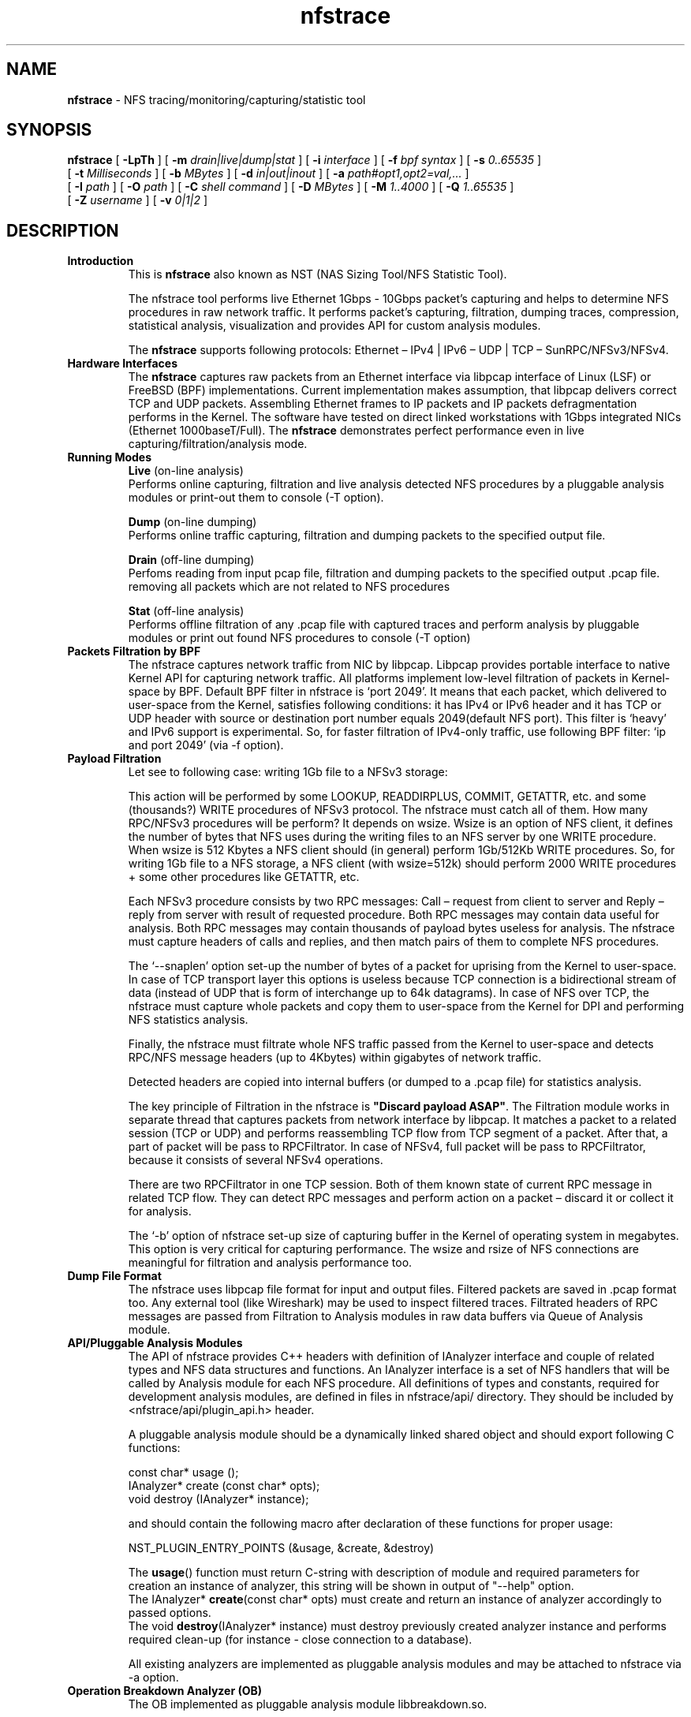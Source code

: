 .\"
.\" nfstrace(8)
.\" 
.\" Author: Alexey Costroma 
.\" 
.\" Copyright (c) 2014 EPAM Systems
.\" 
.\" This file is part of Nfstrace.
.\" 
.\" Nfstrace is free software: you can redistribute it and/or modify
.\" it under the terms of the GNU General Public License as published by
.\" the Free Software Foundation, version 2 of the License.
.\" 
.\" Nfstrace is distributed in the hope that it will be useful,
.\" but WITHOUT ANY WARRANTY; without even the implied warranty of
.\" MERCHANTABILITY or FITNESS FOR A PARTICULAR PURPOSE.  See the
.\" GNU General Public License for more details.
.\" 
.\" You should have received a copy of the GNU General Public License
.\" along with Nfstrace.  If not, see <http://www.gnu.org/licenses/>.
.\" 
.TH nfstrace 8 "24 September 2014" "version 0.3"
.\" --------------------- NAME -----------------------------------
.SH NAME
.B nfstrace
\- NFS tracing/monitoring/capturing/statistic tool
.\" --------------------- SYNOPSIS -------------------------------
.SH SYNOPSIS
.B nfstrace
[
.B \-LpTh
] [
.B \-m
.I drain|live|dump|stat
] [
.B \-i
.I interface
] [
.B \-f
.I bpf syntax
] [
.B \-s
.I 0..65535
]
.br
[
.B \-t
.I Milliseconds
] [
.B \-b
.I MBytes 
] [
.B \-d
.I in|out|inout
] [
.B \-a
.I path#opt1,opt2=val,...
]
.br
[
.B \-I
.I path
] [
.B \-O
.I path
] [
.B \-C
.I shell command
] [
.B \-D
.I MBytes
] [
.B \-M
.I 1..4000
] [
.B \-Q
.I 1..65535
]
.br
[
.B \-Z
.I username 
] [
.B \-v
.I 0|1|2 
]
.\" --------------------- DESCRIPTION ----------------------------
.SH DESCRIPTION
.TP
\fBIntroduction\fR
This is \fBnfstrace\fR also known as NST (NAS Sizing Tool/NFS Statistic Tool).
.IP
The nfstrace tool performs live Ethernet 1Gbps - 10Gbps packet’s capturing and helps to determine NFS procedures in raw network traffic. It performs packet’s capturing, filtration, dumping traces, compression, statistical analysis, visualization and provides API for custom analysis modules.
.IP
The \fBnfstrace\fR supports following protocols: Ethernet – IPv4 | IPv6 – UDP | TCP – SunRPC/NFSv3/NFSv4.
.TP
\fBHardware Interfaces\fR
The \fBnfstrace\fR captures raw packets from an Ethernet interface via libpcap interface of Linux (LSF) or FreeBSD (BPF) implementations. Current implementation makes assumption, that libpcap delivers correct TCP and UDP packets. Assembling Ethernet frames to IP packets and IP packets defragmentation performs in the Kernel. The software have tested on direct linked workstations with 1Gbps integrated NICs (Ethernet 1000baseT/Full).
The \fBnfstrace\fR demonstrates perfect performance even in live capturing/filtration/analysis mode.
.TP
\fBRunning Modes\fR
\fBLive\fR
(on-line analysis)
.br
Performs online capturing, filtration and live analysis detected NFS procedures by a pluggable analysis modules or print-out them to console (-T option).
.IP
\fBDump\fR
(on-line dumping)
.br
Performs online traffic capturing, filtration and dumping packets to the specified output file.
.IP
\fBDrain\fR
(off-line  dumping)
.br
Perfoms reading from input pcap file, filtration and dumping packets to the specified output .pcap file. removing all packets which are not related to NFS procedures
.IP
\fBStat\fR
(off-line analysis)
.br
Performs offline filtration of any .pcap file with captured traces and perform analysis by pluggable modules or print out found NFS procedures to console (-T option)
.
.TP
\fBPackets Filtration by BPF\fR
The nfstrace captures network traffic from NIC by libpcap. Libpcap provides portable interface to native Kernel API for capturing network traffic. All platforms implement low-level filtration of packets in Kernel-space by BPF. Default BPF filter in nfstrace is ‘port 2049’. It means that each packet, which delivered to user-space from the Kernel, satisfies following conditions: it has IPv4 or IPv6 header and it has TCP or UDP header with source or destination port number equals 2049(default NFS port). This filter is ‘heavy’ and IPv6 support is experimental. So, for faster filtration of IPv4-only traffic, use following BPF filter: ‘ip and port 2049’ (via -f option).
.TP
\fBPayload Filtration\fR
Let see to following case: writing 1Gb file to a NFSv3 storage:

This action will be performed by some LOOKUP, READDIRPLUS, COMMIT, GETATTR, etc. and some (thousands?) WRITE procedures of NFSv3 protocol. The nfstrace must catch all of them. How many RPC/NFSv3 procedures will be perform? It depends on wsize. Wsize is an option of NFS client, it defines the number of bytes that NFS uses during the writing files to an NFS server by one WRITE procedure. When wsize is 512 Kbytes a NFS client should (in general) perform 1Gb/512Kb WRITE procedures. So, for writing 1Gb file to a NFS storage, a NFS client (with wsize=512k) should perform 2000 WRITE procedures + some other procedures like GETATTR, etc.

Each NFSv3 procedure consists by two RPC messages: Call – request from client to server and Reply – reply from server with result of requested procedure. Both RPC messages may contain data useful for analysis. Both RPC messages may contain thousands of payload bytes useless for analysis. The nfstrace must capture headers of calls and replies, and then match pairs of them to complete NFS procedures.

The ‘\-\-snaplen’ option set\-up the number of bytes of a packet for uprising from the Kernel to user-space. In case of TCP transport layer this options is useless because TCP connection is a bidirectional stream of data (instead of UDP that is form of interchange up to 64k datagrams). In case of NFS over TCP, the nfstrace must capture whole packets and copy them to user-space from the Kernel for DPI and performing NFS statistics analysis.

Finally, the nfstrace must filtrate whole NFS traffic passed from the Kernel to user-space and detects RPC/NFS message headers (up to 4Kbytes) within gigabytes of network traffic.

Detected headers are copied into internal buffers (or dumped to a .pcap file) for statistics analysis.

The key principle of Filtration in the nfstrace is \fB\(dqDiscard payload ASAP\(dq\fR.
The Filtration module works in separate thread that captures packets from network interface by libpcap. It matches a packet to a related session (TCP or UDP) and performs reassembling TCP flow from TCP segment of a packet. After that, a part of packet will be pass to RPCFiltrator. In case of NFSv4, full packet will be pass to RPCFiltrator, because it consists of several NFSv4 operations.

There are two RPCFiltrator in one TCP session. Both of them known state of current RPC message in related TCP flow. They can detect RPC messages and perform action on a packet – discard it or collect it for analysis.

The ‘-b’ option of nfstrace set-up size of capturing buffer in the Kernel of operating system in megabytes. This option is very critical for capturing performance.
The wsize and rsize of NFS connections are meaningful for filtration and analysis performance too.
.TP
\fBDump File Format\fR
The nfstrace uses libpcap file format for input and output files. Filtered packets are saved in .pcap format too. Any external tool (like Wireshark) may be used to inspect filtered traces. Filtrated headers of RPC messages are passed from Filtration to Analysis modules in raw data buffers via Queue of Analysis module.
.TP
\fBAPI/Pluggable Analysis Modules\fR
The API of nfstrace provides C++ headers with definition of IAnalyzer interface and couple of related types and NFS data structures and functions. An IAnalyzer interface is a set of NFS handlers that will be called by Analysis module for each NFS procedure. All definitions of types and constants, required for development analysis modules, are defined in files in nfstrace/api/ directory. They should be included by <nfstrace/api/plugin_api.h> header.
.IP
A pluggable analysis module should be a dynamically linked shared object and should export following C functions:
.IP
const char* usage ();
.br
IAnalyzer*  create (const char* opts);
.br
void        destroy (IAnalyzer* instance);
.IP
and should contain the following macro after declaration of these functions for proper usage:
.IP
NST_PLUGIN_ENTRY_POINTS (&usage, &create, &destroy)
.IP
The \fBusage\fR() function must return C-string with description of module and required parameters for creation an instance of analyzer, this string will be shown in output of \(dq\-\-help\(dq option.
.br
The IAnalyzer* \fBcreate\fR(const char* opts) must create and return an instance of analyzer accordingly to passed options.
.br
The void \fBdestroy\fR(IAnalyzer* instance) must destroy previously created analyzer instance and performs required clean\-up (for instance \- close connection to a database).
.IP
All existing analyzers are implemented as pluggable analysis modules and may be attached to nfstrace via \-a option.
.TP
.B Operation Breakdown Analyzer (OB)
The OB implemented as pluggable analysis module libbreakdown.so.

The NFS procedure latency have calculate as difference between timestamp of come\-in last TCP or UDP packet of header of RPC/NFS reply-message and timestamp of come\-in last TCP or UDP packet of header of related NFS call\-message.

Standard Deviation of latency may be calculate by two algorithms. Two-pass algorithm generates correct standard deviation value but requires a lot of memory for storage all latencies till final computation. One-pass algorithm is memory-efficient but it can accumulate computation error in case of large number of small latencies. OB implements both algorithms. They may be chosen by passing parameter while attaching OB analyzer to nfstrace.

MEM means Knuth’s one-pass algorithm. ACC means stable two-pass algorithm. ACC is default.

.B (see examples)
.TP
\fBSecurity\fR
For security purposes it is highly recommended to use \fB\-\-droproot\fR=username option.
.\" --------------------- OPTIONS --------------------------------
.SH OPTIONS
Nfstrace can usually be run without arguments and will obtain useful results. However, for those occasions when the defaults are not good enough, the following options are provided:
.TP
\fB\-m, \-\-mode=\fRlive|dump|drain|stat
.IP
Set running mode. (see description above)
 (default:live)
.TP
\fB\-i, \-\-interface=\fRINTERFACE
.IP
Listen interface, it is required for live and dump modes.
 (default:PCAP-DEFAULT)
.TP
\fB\-f, \-\-filtration=\fRBPF
.IP
A packet filtration in libpcap BPF syntax.
 (default:port 2049)
.TP
\fB\-s, \-\-snaplen=\fR0..65535
.IP
Max length of raw captured packet. May be used ONLY FOR UDP.
 (default:65536)
.TP
\fB\-t, \-\-timeout=\fRMilliseconds
.IP
Set the read timeout that will be used on a capture.
 (default:100)
.TP
\fB\-b, \-\-bsize=\fRMBytes
.IP
Size of capturing kernel buffer.
 (default:20)
.TP
\fB\-p, \-\-promisc\fR
.IP
Put the interface into promiscuous mode.
 (default:true)
.TP
\fB\-d, \-\-direction=\fRin|out|inout
.IP
Set the direction for which packets will be captured.
 (default:inout)
.TP
\fB\-a, \-\-analysis=\fRPATH#opt1,opt2=val,...
.IP
Specify path to analysis module and set desired options.
 (default:)
.TP
\fB\-I, \-\-ifile=\fRPATH
.IP
Input file for stat mode, the '-' means stdin.
 (default:PROGRAMNAME-BPF.pcap)
.TP
\fB\-O, \-\-ofile=\fRPATH
.IP
Output file for dump mode, the '-' means stdout.
 (default:PROGRAMNAME-BPF.pcap)
.TP
\fB\-C, \-\-command=\fR"shell command"
.IP
Execute command for each dumped file.
 (default:)
.TP
\fB\-D, \-\-dump-size=\fRMBytes
.IP
Size of dumping file portion, 0 = no limit.
 (default:0)
.TP
\fB\-L, \-\-list\fR
.IP
List all available network interfaces.
The -L flag will not be supported if nfstrace was built with an older version of libpcap that lacks the pcap_findalldevs() function.
 (default:false)
.TP
\fB\-M, \-\-msg-header=\fR1..4000
.IP
RPC message will be truncated to this limit in bytes before passing to Analysis.
 (default:512)
.TP
\fB\-Q, \-\-qcapacity=\fR1..65535
.IP
Initial queue capacity of RPC messages.
 (default:4096)
.TP
\fB\-T, \-\-trace\fR
.IP
Print collected NFSv3 procedures, true if no modules were passed(by -a).
 (default:false)
.TP
\fB\-Z, \-\-droproot=\fRusername
.IP
Drops root privileges, after opening the capture device, but before reading from it.
 (default:)
.TP
\fB\-v, \-\-verbose=\fR0|1|2
.IP
Level of print out additional information.
 (default:1)
.TP
\fB\-h, \-\-help\fR
.IP
Print this help message and usage for modules passed via -a options, then exit.
 (default:false)
.\" --------------------- EXAMPLES -------------------------------
.SH EXAMPLES
.TP
Live capture NFS traffic over TCP or UDP to port 2049 from enp0s25 network interface, print out full information about filtered NFS procedures to console, analyze filtered packets by Operation Breakdown analyzer, dump packets with NFS traffic to dump.pcap file and drop root priveleges to user.
.B $ sudo nfstrace \-\-mode=dump \-\-interface enp0s25 \-\-filtration=\(dqip and port 2049\(dq -\-analysis libbreakdown.so \-\-trace \-\-verbose 2 \-O dump.pcap \-\-droproot user
.TP
Off\-line analysis of previously captured eth\-ipv4\-tcp\-nfsv4.pcap and analyze by Operation Breakdown analyzer
.B $ nfstrace \-\-mode=stat \-\-analysis libbreakdown.so \-\-ifile ./eth\-ipv4\-tcp\-nfsv4.pcap \-\-trace \-\-verbose 2
.TP
Plot graphical representation of data collected by Operation Breakdown analyzer via gnuplot utility.
.B $ bzcat ../traces/2sessions-tcp-wsize32k-tcp-wsize512k.pcap.bz2 | ./nfstrace -m stat \-I \- \-a ./analyzers/libbreakdown.so ./analyzers/nst.sh \-a ./analyzers/breakdown.plt \-d . \-p 'breakdown*.dat' \-v
.TP
Compression:
The compression and decompression performs by external tools. It is very similar to tcpdump \-z option:
.IP
.B $ sudo ./nfstrace --mode=dump -i eth0 -f \(dqip and port 2049\(dq \-O dump.pcap \-\-dump-size=10 \-C \(dqbzip2 \-f \-9\(dq
.IP
This command run nfstrace in dumping mode (\-\-mode=dump). Capturing from network interface requires super-user privileges, so \– sudo. In this mode, the application performs live capturing packets from network interface eth0 (\-i eth0) and filtration NFS procedures (calls + replies). Then it dumps filtered packets that contains RPC/NFS headers (or parts of these headers). Filtration in the Kernel performs by BPF filter (\-f \(dqip and port 2049\(dq). It means that we are interested in any TCP or UDP packets send to or from port 2049(default port for NFS servers) over IPv4. This command specifies the output file dump.pcap (-O dump.pcap). In case of the output file will be huge (tons of Mb) it will be divided to parts by 10Mb (\-\-dump-size=10).

When the part’s dumping is compete, the dumping will be continued to another file (dump.pcap\-1, dump.pcap\-2, … dump.pcap\-N) and nfstrace spawns child process (by fork() & exec() calls) that executes command (passed by \-C \(dqbzip2 \-f \-9\(dq) \(dqbzip2 \-f \-9 dump.pcap\(dq over each dumped part.

After dumping interruption via Control\-C(SIGINT) the application closes with flushing captured data and we get a set of compressed parts of filtered traffic:
 
.B $ ls \-la
.br
total 1780
.br
drwxrwxr\-x  6 nst  nst    4096 Apr  3 13:46 .
.br
drwxrwxr-x 10 nst  nst    4096 Mar 27 13:49 ..
.br
\-rw\-r\-\-r\-\-  1 root root  79711 Apr  3 13:46 dump.pcap\-10.bz2
.br
\-rw\-r\-\-r\-\-  1 root root 128455 Apr  3 13:45 dump.pcap\-1.bz2
.br
\-rw\-r\-\-r\-\-  1 root root 129402 Apr  3 13:45 dump.pcap\-2.bz2
.br
\-rw\-r\-\-r\-\-  1 root root 132811 Apr  3 13:45 dump.pcap\-3.bz2
.br
\-rw\-r\-\-r\-\-  1 root root 127140 Apr  3 13:45 dump.pcap\-4.bz2
.br
\-rw\-r\-\-r\-\-  1 root root 130819 Apr  3 13:45 dump.pcap\-5.bz2
.br
\-rw\-r\-\-r\-\-  1 root root 135586 Apr  3 13:45 dump.pcap\-6.bz2
.br
\-rw\-r\-\-r\-\-  1 root root 130894 Apr  3 13:45 dump.pcap\-7.bz2
.br
\-rw\-r\-\-r\-\-  1 root root 129277 Apr  3 13:45 dump.pcap\-8.bz2
.br
\-rw\-r\-\-r\-\-  1 root root 129772 Apr  3 13:46 dump.pcap\-9.bz2
.br
\-rw\-r\-\-r\-\-  1 root root 127589 Apr  3 13:45 dump.pcap.bz2 
.br

These compressed parts have filtered data and may be join to one .pcap file by: 

.B $ ls dump.pcap*.bz2 | sort \-n \-t \- \-k 2 | xargs bzcat > dump.pcap

The ls and sort commands sort file names of parts right order and a pipe passes them to bzcat tool to decompressing parts to one huge file dump.pcap.
dump.pcap file may be open in any external tool that know .pcap format, f.e. – Wireshark. Only the dump.pcap.bz2 has .pcap file header, other parts have only data and they are not be recognized as .pcap file by external tool.
The compressed parts of dump can be decompressed by bzcat tool to stdin of nfsrace for offline analysis by an analyzer module or prints-out to console:
 
.B $ ls dump.pcap*.bz2 | sort -n \-t \- \-k 2 | xargs bzcat | ./nfstrace \-\-mode=stat \-I \- \-T

This command runs bzcat tool, which decompress parts, merges them to one stream and put in to a pipe. Nfstrace runs in statistic mode (\-\-mode=stat) for reading data from that pipe via stdin (\-I \-) and prints (by \-T) all detected NFS procedures (call+reply) to console:
.br
…
.br
10.6.137.109:876 \-\-> 10.6.137.113:2049 [UDP] WRITE
.br
        CALL  [ file: 10007010...9335c1f4 offset: 2024476672 count: 32768 stable: UNSTABLE ]
.br
        REPLY [ status: OK ]
.br
10.6.137.109:876 \-\-> 10.6.137.113:2049 [UDP] COMMIT
.br
        CALL  [ file: 10007010...9335c1f4 offset: 0 count: 0 ]
.br
        REPLY [ status: OK ]
.br
...
.br
The \-\-verbose=2 option enables whole output:
.br
...
.br
10.6.137.109:876 \-\-> 10.6.137.113:2049 [UDP] XID: 3875993544 RPC version: 2 RPC program: 100003 version: 3 WRITE
.br
        CALL  [ file: 10007010ad108000000000002b960d115ac704d6c92360d50abcf7f8921080009335c1f4 offset: 2024476672 count: 32768 stable: UNSTABLE data: skipped on filtration ]
.br
        REPLY [ status: OK file_wcc:  before:  void  after:  attributes:  type: REG mode: OWNER_READ OWNER_WRITE GROUP_READ GROUP_WRITE OTHER_READ  nlink: 1 uid: 1000 gid: 1000 size: 2097152000 used: 2097156096 rdev:  specdata1: 0 specdata2: 0 fsid: 16302950409496320814 fileid: 524585 atime: seconds: 1395737557 nseconds: 372964699 mtime: seconds: 1396521963 nseconds: 558634635 ctime: seconds: 1396521963 nseconds: 558634635 count: 32768 committed: UNSTABLE verf: 53314027000b8fb4 ]
.br
10.6.137.109:876 \-\-> 10.6.137.113:2049 [UDP] XID: 3892770760 RPC version: 2 RPC program: 100003 version: 3 COMMIT
.br
        CALL  [ file: 10007010ad108000000000002b960d115ac704d6c92360d50abcf7f8921080009335c1f4 offset: 0 count: 0 ]
.br
        REPLY [ status: OK file_wcc:  before:  void  after:  attributes:  type: REG mode: OWNER_READ OWNER_WRITE GROUP_READ GROUP_WRITE OTHER_READ  nlink: 1 uid: 1000 gid: 1000 size: 2097152000 used: 2097156096 rdev:  specdata1: 0 specdata2: 0 fsid: 16302950409496320814 fileid: 524585 atime: seconds: 1395737557 nseconds: 372964699 mtime: seconds: 1396521963 nseconds: 558634635 ctime: seconds: 1396521963 nseconds: 558634635 verf: 53314027000b8fb4 ]
.br
...
.TP
Operation Breakdown Analyzer

bzcat tool extracts collected trace from compressed archive to pipe. This archive contains traces of packets of NFSv4 sessions over TCP protocol. 
.IP
.B $ bzcat ../traces/eth-ipv4-tcp-nfsv4.pcap.bz2 | ./nfstrace -m stat -I - -a analyzers/libbreakdown.so#ACC
.IP
Log folder: /tmp/nfstrace
.br
Loading module: 'analyzers/libbreakdown.so' with args: [ACC]
.br
Read packets from: -
.br
  datalink: EN10MB (Ethernet)
.br
  version: 2.4
.br
Note: It's potentially unsafe to run this program as root without dropping root privileges.
.br
Note: Use -Z=username option for dropping root privileges when you run this program as user with root privileges.
.br
Processing packets. Press CTRL-C to quit and view results.
.br
Detect session 10.6.137.47:903 --> 10.6.137.113:2049 [TCP]
.br
###  Breakdown analyzer  ###
.br
NFSv3 total procedures: 0. Per procedure:
.br
NULL            0      0%
.br
GETATTR         0      0%
.br
SETATTR         0      0%
.br
LOOKUP          0      0%
.br
ACCESS          0      0%
.br
READLINK        0      0%
.br
READ            0      0%
.br
WRITE           0      0%
.br
CREATE          0      0%
.br
MKDIR           0      0%
.br
SYMLINK         0      0%
.br
MKNOD           0      0%
.br
REMOVE          0      0%
.br
RMDIR           0      0%
.br
RENAME          0      0%
.br
LINK            0      0%
.br
READDIR         0      0%
.br
READDIRPLUS     0      0%
.br
FSSTAT          0      0%
.br
FSINFO          0      0%
.br
PATHCONF        0      0%
.br
COMMIT          0      0%
.br

NFSv4 total procedures: 1607. Per procedure:
.br
NULL                      0   0.00%
.br
COMPOUND               1607 100.00%
.br
NFS4 total operations: 4819. Per operation:
.br
ILLEGAL                   0   0.00%
.br
ACCESS                    1   0.02%
.br
CLOSE                     1   0.02%
.br
COMMIT                    1   0.02%
.br
CREATE                    0   0.00%
.br
DELEGPURGE                0   0.00%
.br
DELEGRETURN               0   0.00%
.br
GETATTR                1604  33.28%
.br
GETFH                     1   0.02%
.br
LINK                      0   0.00%
.br
LOCK                      0   0.00%
.br
LOCKT                     0   0.00%
.br
LOCKU                     0   0.00%
.br
LOOKUP                    1   0.02%
.br
LOOKUPP                   0   0.00%
.br
NVERIFY                   0   0.00%
.br
OPEN                      1   0.02%
.br
OPENATTR                  0   0.00%
.br
OPEN_CONFIRM              1   0.02%
.br
OPEN_DOWNGRADE            0   0.00%
.br
PUTFH                  1607  33.35%
.br
PUTPUBFH                  0   0.00%
.br
PUTROOTFH                 0   0.00%
.br
READ                      0   0.00%
.br
READDIR                   0   0.00%
.br
READLINK                  0   0.00%
.br
REMOVE                    0   0.00%
.br
RENAME                    0   0.00%
.br
RENEW                     0   0.00%
.br
RESTOREFH                 0   0.00%
.br
SAVEFH                    0   0.00%
.br
SECINFO                   0   0.00%
.br
SETATTR                   1   0.02%
.br
SETCLIENTID               0   0.00%
.br
SETCLIENTID_CONFIRM       0   0.00%
.br
VERIFY                    0   0.00%
.br
WRITE                  1600  33.20%
.br
RELEASE_LOCKOWNER         0   0.00%
.br
GET_DIR_DELEGATION        0   0.00%
.br
Per connection info: 
.br
Session: 10.6.137.47:903 --> 10.6.137.113:2049 [TCP]
.br
Total procedures: 1607. Per procedure:
.br
NULL                   Count:    0 (  0.00%) Min: 0.000 Max: 0.000 Avg: 0.000 StDev: 0.00000000
.br
COMPOUND               Count: 1607 (100.00%) Min: 0.000 Max: 0.990 Avg: 0.006 StDev: 0.02459829
.br
Total operations: 4819. Per operation:
.br
ILLEGAL                Count:    0 (  0.00%) Min: 0.000 Max: 0.000 Avg: 0.000 StDev: 0.00000000
.br
ACCESS                 Count:    1 (  0.02%) Min: 0.001 Max: 0.001 Avg: 0.001 StDev: 0.00000000
.br
CLOSE                  Count:    1 (  0.02%) Min: 0.001 Max: 0.001 Avg: 0.001 StDev: 0.00000000
.br
COMMIT                 Count:    1 (  0.02%) Min: 0.990 Max: 0.990 Avg: 0.990 StDev: 0.00000000
.br
CREATE                 Count:    0 (  0.00%) Min: 0.000 Max: 0.000 Avg: 0.000 StDev: 0.00000000
.br
DELEGPURGE             Count:    0 (  0.00%) Min: 0.000 Max: 0.000 Avg: 0.000 StDev: 0.00000000
.br
DELEGRETURN            Count:    0 (  0.00%) Min: 0.000 Max: 0.000 Avg: 0.000 StDev: 0.00000000
.br
GETATTR                Count: 1604 ( 33.28%) Min: 0.001 Max: 0.018 Avg: 0.005 StDev: 0.00080875
.br
GETFH                  Count:    1 (  0.02%) Min: 0.018 Max: 0.018 Avg: 0.018 StDev: 0.00000000
.br
LINK                   Count:    0 (  0.00%) Min: 0.000 Max: 0.000 Avg: 0.000 StDev: 0.00000000
.br
LOCK                   Count:    0 (  0.00%) Min: 0.000 Max: 0.000 Avg: 0.000 StDev: 0.00000000
.br
LOCKT                  Count:    0 (  0.00%) Min: 0.000 Max: 0.000 Avg: 0.000 StDev: 0.00000000
.br
LOCKU                  Count:    0 (  0.00%) Min: 0.000 Max: 0.000 Avg: 0.000 StDev: 0.00000000
.br
LOOKUP                 Count:    1 (  0.02%) Min: 0.000 Max: 0.000 Avg: 0.000 StDev: 0.00000000
.br
LOOKUPP                Count:    0 (  0.00%) Min: 0.000 Max: 0.000 Avg: 0.000 StDev: 0.00000000
.br
NVERIFY                Count:    0 (  0.00%) Min: 0.000 Max: 0.000 Avg: 0.000 StDev: 0.00000000
.br
OPEN                   Count:    1 (  0.02%) Min: 0.018 Max: 0.018 Avg: 0.018 StDev: 0.00000000
.br
OPENATTR               Count:    0 (  0.00%) Min: 0.000 Max: 0.000 Avg: 0.000 StDev: 0.00000000
.br
OPEN_CONFIRM           Count:    1 (  0.02%) Min: 0.001 Max: 0.001 Avg: 0.001 StDev: 0.00000000
.br
OPEN_DOWNGRADE         Count:    0 (  0.00%) Min: 0.000 Max: 0.000 Avg: 0.000 StDev: 0.00000000
.br
PUTFH                  Count: 1607 ( 33.35%) Min: 0.000 Max: 0.990 Avg: 0.006 StDev: 0.02459829
.br
PUTPUBFH               Count:    0 (  0.00%) Min: 0.000 Max: 0.000 Avg: 0.000 StDev: 0.00000000
.br
PUTROOTFH              Count:    0 (  0.00%) Min: 0.000 Max: 0.000 Avg: 0.000 StDev: 0.00000000
.br
READ                   Count:    0 (  0.00%) Min: 0.000 Max: 0.000 Avg: 0.000 StDev: 0.00000000
.br
READDIR                Count:    0 (  0.00%) Min: 0.000 Max: 0.000 Avg: 0.000 StDev: 0.00000000
.br
READLINK               Count:    0 (  0.00%) Min: 0.000 Max: 0.000 Avg: 0.000 StDev: 0.00000000
.br
REMOVE                 Count:    0 (  0.00%) Min: 0.000 Max: 0.000 Avg: 0.000 StDev: 0.00000000
.br
RENAME                 Count:    0 (  0.00%) Min: 0.000 Max: 0.000 Avg: 0.000 StDev: 0.00000000
.br
RENEW                  Count:    0 (  0.00%) Min: 0.000 Max: 0.000 Avg: 0.000 StDev: 0.00000000
.br
RESTOREFH              Count:    0 (  0.00%) Min: 0.000 Max: 0.000 Avg: 0.000 StDev: 0.00000000
.br
SAVEFH                 Count:    0 (  0.00%) Min: 0.000 Max: 0.000 Avg: 0.000 StDev: 0.00000000
.br
SECINFO                Count:    0 (  0.00%) Min: 0.000 Max: 0.000 Avg: 0.000 StDev: 0.00000000
.br
SETATTR                Count:    1 (  0.02%) Min: 0.016 Max: 0.016 Avg: 0.016 StDev: 0.00000000
.br
SETCLIENTID            Count:    0 (  0.00%) Min: 0.000 Max: 0.000 Avg: 0.000 StDev: 0.00000000
.br
SETCLIENTID_CONFIRM    Count:    0 (  0.00%) Min: 0.000 Max: 0.000 Avg: 0.000 StDev: 0.00000000
.br
VERIFY                 Count:    0 (  0.00%) Min: 0.000 Max: 0.000 Avg: 0.000 StDev: 0.00000000
.br
WRITE                  Count: 1600 ( 33.20%) Min: 0.002 Max: 0.007 Avg: 0.005 StDev: 0.00067742
.br
RELEASE_LOCKOWNER      Count:    0 (  0.00%) Min: 0.000 Max: 0.000 Avg: 0.000 StDev: 0.00000000
.br
GET_DIR_DELEGATION     Count:    0 (  0.00%) Min: 0.000 Max: 0.000 Avg: 0.000 StDev: 0.00000000
.br
Filtration is done
.br
The OB produces .dat files for each detected NFS session:
.IP
.B $ ls -la
.br
total 109632
.br
drwxrwxr\-x  6 nst  nst       4096 Apr  3 14:08 .
.br
drwxrwxr\-x 10 nst  nst       4096 Mar 27 13:49 ..
.br
drwxrwxr\-x  3 nst  nst       4096 Apr  2 13:25 analyzers
.br
\-rw\-rw\-r\-\-  1 nst  nst       1.3K Sep 24 08:41 breakdown_10.6.137.47:903 \-\-> 10.6.137.113:2049 [TCP].dat
.br

.IP
OB has three optional modules for demonstration visualization via gnuplot:
.br
-       breakdown_nfsv3.plt – gnuplot script for a histogram generation (NFSv3);
.br
-       breakdown_nfsv4.plt – gnuplot script for a histogram generation (NFSv4);
.br
-       nst.sh – “glue” for passing a .dat file to breakdown.plt and invocation gnuplot tool.
.br

.IP
The example of invocation:
.IP
.B ../analyzers/nst.sh -a ../analyzers/breakdown_nfsv4.plt -d . -p 'breakdown_10.6.137.47:903*.dat' -v gnuplot -e "i_file='./breakdown_10.6.137.47:903 --> 10.6.137.113:2049 [TCP].dat';o_file='./breakdown_10.6.137.47:903 --> 10.6.137.113:2049 [TCP].dat.png'" ../analyzers/breakdown_nfsv4.plt
.\" --------------------- FILES ----------------------------------
.SH FILES
.TP
API headers
\fB/usr/include/nfstrace/api/\fR
.TP
Pluggable Analysis Modules (PAMs)
\fB/usr/lib/nfstrace/\fR
.\" ---------------------- BUGS ----------------------------------
.SH BUGS
.P
Any problems, bugs, questions, desirable enhancements, etc.
.br
should be sent to \fBPavel Karneliuk\fR <Pavel_Karneliuk@epam.com>
.\" -------------------- COPYRIGHT -------------------------------
.SH COPYRIGHT
Copyright (c) 2013,2014 EPAM Systems

Nfstrace is free software: you can redistribute it and/or modify
.br
it under the terms of the GNU General Public License as published by
.br
the Free Software Foundation, version 2 of the License.

Nfstrace is distributed in the hope that it will be useful,
.br
but WITHOUT ANY WARRANTY; without even the implied warranty of
.br
MERCHANTABILITY or FITNESS FOR A PARTICULAR PURPOSE.  See the
.br
GNU General Public License for more details.

You should have received a copy of the GNU General Public License
.br
along with Nfstrace.  If not, see <http://www.gnu.org/licenses/>.
.\" -------------------- AUTHORS ---------------------------------
.SH AUTHORS
Written by:
.IP
Vitali Adamenka <Vitali_Adamenka@epam.com>
.IP
Yauheni Azaranka <Yauheni_Azaranka@epam.com>
.IP
Alexey Costroma <Alexey_Costroma@epam.com>
.IP
Dzianis Huznou <Dzianis_Huznou@epam.com>
.IP
Pavel Karneliuk <Pavel_Karneliuk@epam.com>
.IP
Mikhail Litvinets <Mikhail_Litvinets@epam.com>
.\" -------------------- SEE ALSO --------------------------------
.SH SEE ALSO
.R bpf(4),
.R pcap(3PCAP),
.R nfsstat (8).
